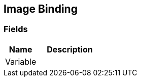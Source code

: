 [#manual/image-binding]

## Image Binding

### Fields

[cols="1,2"]
|===
| Name	| Description

| Variable	| 
|===

ifdef::backend-multipage_html5[]
<<reference/image-binding.html,Reference>>
endif::[]